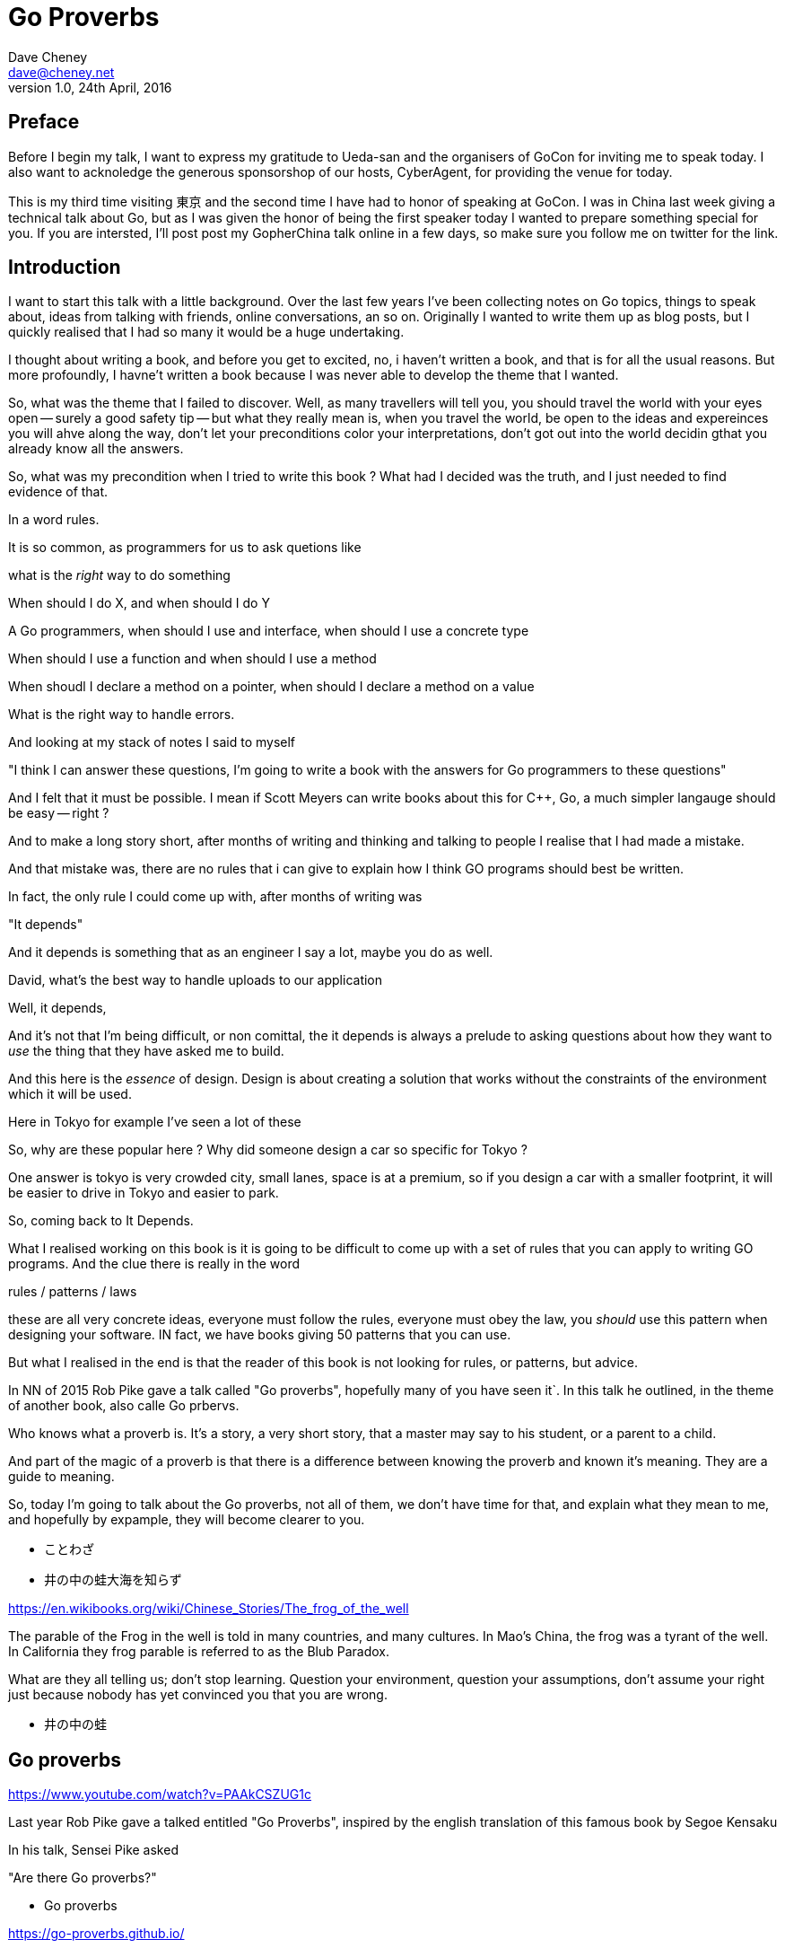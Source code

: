 = Go Proverbs
Dave Cheney <dave@cheney.net>
v1.0, 24th April, 2016

== Preface

Before I begin my talk, I want to express my gratitude to Ueda-san and the organisers of GoCon for inviting me to speak today.
I also want to acknoledge the generous sponsorshop of our hosts, CyberAgent, for providing the venue for today.

This is my third time visiting 東京 and the second time I have had to honor of speaking at GoCon.
I was in China last week giving a technical talk about Go, but as I was given the honor of being the first speaker today I wanted to prepare something special for you.
If you are intersted, I'll post post my GopherChina talk online in a few days, so make sure you follow me on twitter for the link.

== Introduction

I want to start this talk with a little background.
Over the last few years I've been collecting notes on Go topics, things to speak about, ideas from talking with friends, online conversations, an so on.
Originally I wanted to write them up as blog posts, but I quickly realised that I had so many it would be a huge undertaking. 

I thought about writing a book, and before you get to excited, no, i haven't written a book, and that is for all the usual reasons.
But more profoundly, I havne't written a book because I was never able to develop the theme that I wanted.

So, what was the theme that I failed to discover.
Well, as many travellers will tell you,  you should travel the world with your eyes open -- surely a good safety tip -- but what they really mean is, when you travel the world, be open to the ideas and expereinces you will ahve along the way, don't let your preconditions color your interpretations, don't got out into the world decidin gthat you already know all the answers.

So, what was my precondition when I tried to write this book ? What had I decided was the truth, and I just needed to find evidence of that.

In a word rules.

It is so common, as programmers for us to ask quetions like

what is the _right_ way to do something

When should I do X, and when should I do Y

A Go programmers, when should I use and interface, when should I use a concrete type

When should I use a function and when should I use a method

When shoudl I declare a method on a pointer, when should I declare a method on a value

What is the right way to handle errors.

And looking at my stack of notes I said to myself

"I think I can answer these questions, I'm going to write a book with the answers for Go programmers to these questions"

And I felt that it must be possible. I mean if Scott Meyers can write books about this for C++, Go, a much simpler langauge should be easy -- right ?

And to make a long story short, after months of writing and thinking and talking to people I realise that I had made a mistake.

And that mistake was, there are no rules that i can give to explain how I think GO programs should best be written.

In fact, the only rule I could come up with, after months of writing was

"It depends"

And it depends is something that as an engineer I say a lot, maybe you do as well.

David, what's the best way to handle uploads to our application

Well, it depends,

// [ and so on ]

And it's not that I'm being difficult, or non comittal, the it depends is always a prelude to asking questions about how they want to _use_ the thing that they have asked me to build.

And this here is the _essence_ of design. Design is about creating a solution that works without the constraints of the environment which it will be used.

Here in Tokyo for example I've seen a lot of these

// [ picture, tiny car ]

So, why are these popular here ? Why did someone design a car so specific for Tokyo ?

One answer is tokyo is very crowded city, small lanes, space is at a premium, so if you design a car with a smaller footprint, it will be easier to drive in Tokyo and easier to park.

So, coming back to It Depends.

What I realised working on this book is it is going to be difficult to come up with a set of rules that you can apply  to writing GO programs. And the clue there is really in the word

rules / patterns /  laws

these are all very concrete ideas, everyone must follow the rules, everyone must obey the law, you _should_ use this pattern when designing your software. IN fact, we have books giving 50 patterns that you can use.

But what I realised in the end is that the reader of this book is not looking for rules, or patterns, but advice.


In NN of 2015 Rob Pike gave a talk called "Go proverbs", hopefully many of you have seen it`. In this talk he outlined, in the theme of another book, also calle Go prbervs.

Who knows what a proverb is. It's a story, a very short story, that a master may say to his student, or a parent to a child. 

And part of the magic of a proverb is that there is a difference between knowing the proverb and known it's meaning. They are a guide to meaning.

So, today I'm going to talk about the Go proverbs, not all of them, we don't have time for that, and explain what they mean to me, and hopefully by expample, they will become clearer to you.

// https://en.m.wikipedia.org/wiki/Japanese_proverbs

* ことわざ

// kotowaza -- proverb

* 井の中の蛙大海を知らず

// Can someone read this for me ?
// Can you translate it for me ?

// a frog in a well does not know the great ocean

// i no naka no kawazu taikai o shirazu

// What is the story of the frog in the well ? What does it teach us ?

// If you are the frog in the well you may think you know it all, you know your small surrondings intimately, there are few who understand what it is to live in this well like you do.
// But, the world outside your well is vast in comparison, and your knowledge very limited

https://en.wikibooks.org/wiki/Chinese_Stories/The_frog_of_the_well

The parable of the Frog in the well is told in many countries, and many cultures. 
In Mao's China, the frog was a tyrant of the well.
In California they frog parable is referred to as the Blub Paradox. 

What are they all telling us; don't stop learning. Question your environment, question your assumptions, don't assume your right just because nobody has yet convinced you that you are wrong. 

* 井の中の蛙

// So if I say you to you all I no naka no kawazu, maybe some of you understand it, and those who do understand it not from the words "a frog in a well", but because you have learnt their meaning.

// You have to understand the meaning to understand the proverb.

== Go proverbs

https://www.youtube.com/watch?v=PAAkCSZUG1c

Last year Rob Pike gave a talked entitled "Go Proverbs", inspired by the english translation of this famous book by Segoe Kensaku

// http://senseis.xmp.net/?SegoeKensaku

In his talk, Sensei Pike asked

"Are there Go proverbs?"

* Go proverbs

https://go-proverbs.github.io/

The answer is yes, there are Go Proverbs, you may recognise some of them already

.Go proverbs
* Don't communicate by sharing memory, share memory by communicating.
* Concurrency is not parallelism.
* Channels orchestrate; mutexes serialize.
* The bigger the interface, the weaker the abstraction.
* Make the zero value useful.
* `interface{}` says nothing.
* `gofmt`'s style is no one's favorite, yet gofmt is everyone's favorite.
* A little copying is better than a little dependency.
* Syscall must always be guarded with build tags.
* Cgo must always be guarded with build tags.
* Cgo is not Go.
* With the unsafe package there are no guarantees.
* Clear is better than clever.
* Reflection is never clear.
* Errors are values.
* Don't just check errors, handle them gracefully.
* Design the architecture, name the components, document the details.
* Documentation is for users.
* Don't panic.

But just like the parable about the frog, rules are written down, but principals must be learnt

So how do we learn the principal's of software development? How do we gain the experience to judge ours designs with the eye of a master?

Simply, by study.

So today I want to talk about some of the proverbs, and explain what they mean to me, while talking about the features of go design that are important to me

My goal today is not to repeat Sensei Pike's words, I cannot do them justice.
Instead I want to talk about some aspects of the design of Go programs that are important to me and, where possible, relate these ideas to a Go proverb as I understand it.

==  Documentation is for users

Rob Pike is a great fan of documentation, you can see his influence in the language.
Have you ever had to write a manual for a program, maybe for a user, or for someone else using your library?
How long did it take before that document was wrong, because you'd changed something, or added a new feature, or the product made it to version 2.0 and you wrote a new user interface. 
I'm sure we've all experienced that, and have read documentation from other products that was out of date.

[quote, C. A. R. Hoare]
The readability of programs is immeasurably more important their writeability.

The source code is meant to be read, it will be read many more times than it is written

// http://i.stanford.edu/pub/cstr/reports/cs/tr/73/403/CS-TR-73-403.pdf

Documentation is more than the set of instructions that comes with your product. 
Who are the users of your code - everyone, you contributors, your libraries users, you API's users, your coworkers, even yourself. 
Documentation flows through everything, everything you write and how you write it should be descriptive and if possible self describing.

Functions should be commented to explain what they do, not how they do it.

Names of variables, should receive what they represent, not how they represent it.
A comment on a constant should not describe what the constant represents now how it should be used. 

A type should describe aht it provides, not how it provides.
And it should be placed into a file with a name that describes the purpose of if not contents of the file, not simply a manifest. 

So, avoid one type per file, because the name of the file ismply repeates the name of it's contents, that adds nothing, and overall detracts from the readability of your code. 

A package should describe what it provides, ot what it contains. 

Talk about example packages.
Good practice is to document each public symbol; method, function, constant, and type.
What if this practice was extended to document how to use the public types with examples.
Go gives us a great way to do this, with the testing helper, and integration into `godoc`.

In closing, if you cannot document it, do you understand it?

== Error handling 

Error handling is as important.
Error handling is as important as the rest of your code.
It's as important as checking a loop index for the exit condition, or checking the result of a shift operation, or testing the result of a multiplication is within the expected bounds, that's how fundamental error handling is to Go.
And, just like shifting or comparisions or multiplication, error handling is a first class responsibility of all Go programmers.
Because, you have to plan for failure.

Over the last 5 years of this blog I've written a lot about error handling. Because, error handling is important.

I've spent a long time thinking about the best way to handle errors in Go programs, but, probably unsurprisingly, have decided that there is no one true way to handle errors.
By the same token, error handling is not a spectrum of possibility.
Error handling techniques can be roughly classified into the three core strategies, which I will illustrate in this post.

With that proviso, I present, with apologies to Abraham Maslow, Cheney's hierarchy of error handling.
// [ image Cheney's hierarchy of error handling ]

Before continuing, I want to reiterate that I do not believe there is no one true error handling strategy that works for all conditions.
As the diagram, and this post will hopefully show, each error handling strategy involves a set of tradeoffs that you, the author, must manage.

=== Sentinel values

The first category of error handling is using sentinel values like io.EOF, or go/build.NoGoError. Low level errors like the syscall.Errno type also fall into this category. These sentinel values are compared by value, eg:

 n, err := r.Read(buf)
 buf = buf[:n]
 if err == io.EOF {
      return buf, nil
 }
 return buf, err

Using sentinel values is the least flexible of error handling strategy as client code is looking for equality with an exact value.
You cannot wrap a sentinel value with extra context, even a simple

 return fmt.Errorf("unexpected error: %v", err)

will defeat your caller's equality test.

Sentinel values are often associated with helper functions that inspect them, replete with complicated platform specific code to normalise cross platform differences.
A good example is this is the os.IsNotExist helper which is intimately aware of the ways a sentinel error value can be wrapped or smuggled inside another type.

If your public function or method returns an error of a particular value, it must be documented, and of course the value's definition must be exported.
This adds to the surface area of your API and counts against the complexity budget for using the package.

If your code implements an interface who's signature defines a specific sentinel value, all implementors need to import the package that sentinel value is defined.
More perniciously, if the interface method is defined to return a specific error value, all implementations are restricted to the vocabulary defined in the interface.

Sentinel values present a problem when you want to provide more context as they must not be annotated or wrapped by other error types.

=== Error types

Error types, as distinct from the previous error values, are more flexible. Error types, usually struct types, but of course any user defined type can implement error

Callers of a function or method can use a type assertion to check if the error value is a particular type, or preferably, the error value exposes specific behaviour by implementing a particular interface.

Returning an error of a particular type, rather than a value is more flexible. You can extend the information returned to the caller by adding fields to the type over time without.

The most important improvement of error types over error values is their ability to wrap an underlying error to provide more context in a programatic way.
An excellent example of this is the os.PathError type

Error types can also host methods unlocking the more powerful technique of asserting an error to an interface, rather than with a type assertion.
A counterexample to the previous os.PathError type, is the net.Error interface type, which defines behaviours that error values that types satisfying the other interfaces in the net package, like net.Listener and net.Conn.

=== Opaque errors

The most flexible error handling strategy, providing the least coupling between code and caller, is to treat the error value from a function or method as opaque. As the caller, all you know about the result of the function is that it worked, or it didn't.

If you can adopt this position, then error handling becomes significantly more useful as a debugging aid. You can now freely wrap or annotate errors with additional context

Opaque errors enable gift wrapping, which is a general version of the previous error type's methodology--except in this case you do not know the type you are asserting to.

Errors are part of your package's public API, treat them with as much care as you would any other part of your public API. Choosing how errors are communicated is the responsibility of the package's author and your decision impacts the usability of your package. Choose wisely.


- you shouldn't be using sentinal values
- you shouldn't be making up your own sentinals 
- you shouldn't use a sentinal in more than on place, because then you won't be able to track down where it came from 
- so, if you shouldn't use sentinals, and you shouldn't use them more than once, then you're better off treating the error as opaque and using errors.New("exact problem") every time.

=== Don't just check errors, handle them

Only handle an error once.

Handling an error means inspecting the error value, and making a decision.
You should always make one decision.
If you make less than one, you're ignoring the error.
This is clear.
But making more than one decision in response to an error is also a bad thing.

- annotate the error and return it, or
- log the error.

Do not do both.

=== Annotating errors

I'm going to talk a bit about how I add context to errors, and to do that I'm going to use a very simple `error` type.
This is example code, but libraries exist that do this properly.

The code is online at NNN, I'll just recap the API

    // Wrap returns an error value wrapping the 
    func Wrap(err error, msg string) error

    // Cause unwraps err, if possible, and returns the unwrapped error
    func Cause(err error) error


== communicate via sharing memory, is about ownership, talk about ownership, channels, rust and const

Even thought this was the first proverb we ever learnt about Go, published way back in 2009 [ link to blog ] I have chosen to leave it til last.

I have been studying Go for 6 years now and I must tell you that despite this being the first proverb I learnt about Go, it was the one that took me the longest to understand -- and even now I am not entirely sure that I truly understand its meaning.

Part of the difficulty I believe is that this proverb has mutliple meanings, it provides many lessons -- hence the confusion.

So, I will do my best to untagle it, and explain each of the meanings.



=== Communicate with data, not with messages

The first, and most obvious meaning of

[quote]
Don't communicate by sharing memory, share memory by communicating.

Is rather than sending signs between goroutines, send the data itself.

As an example, imagine if I wanted to send you a letter by mail, I would give the letter to the post office, who would then go to your house and leave a note in your letterbox telling you that there is a letter for you and you should come to collect it from your post office.

This would be quite annoying, they already came to your house, but instead of leaving the letter, all they left was a message for you to come and get the letter. 

So you go to the post office and show them the note that was left for you, but you have arrived to quickly, the letter is still in transit, so you have to come back later, which your letter is ready.

This is the sort of using locks and shared memory.

Rather than just send you the value, one goroutine told another that it was 

Talking about letters and post offices again, you can imagine how complicated this would be if I wanted to send everyone in my family a letter, not only would each of my family have to take the note to their post office to receive their copy of the letter, but some will arrive to early, and others may accidentally be given several copies of the letter by mistake, so other family members, no matter how many times they ask, will never receive their copy of the letter.

Back in the land of Go, this story is simpler. We can solve all the problems with locks and polling with channels. When a receive operation completes you don't just have the notification that a message is available, you have the actual data.

So this is one of the lessons of 

> Don't communicate by sharing memory, share memory by communicating.

That using channels to communicate between goroutines is much simpler, much easier to understand and reason about, than using locks, and shared memory.

== Ownership

But there are also other lessons that  

> Don't communicate by sharing memory, share memory by communicating.

has to teach us. 

The second lesson is about ownership of resources. There are many kinds of resources

- a value in memory
- a channel
- a file
- a network socket

And other types that you create in your own programs. But really it's the ownership of memory that is the most important, and this is because we live 
in a world where modern computers have 

=== Channel ownership

Channel ownership, who owns the channel, only the owner may close it.

You do not need to close a channel for it to be garbage collected, that will happen once every reference to your channel has been discarded.

Closing the channel is a signal, soem metadata apart from the channel values themselves

But the two are related, because most consumers wait for channel to be closed, and won't exit, thus drop their reference to this channel.until it is closed.

From this we draw two recommendations

. Only the owner of a chanel may close the chabel
. Never start a goroutine without knowing how it will stop.

== Interfaces

- interfcaes, when to use them, how to write them, when to use a method rather than a function -- to implement an interface.

== Proverbs are not rules

I've spoken a lot today about proverbs, and principals.
But I want to reinforce that this are just my opinions, and likely proverbs and not rules, principals are not rules.
Rules are like the laws of nature, the laws of physics.
You cannot disagree with the law of gravity.
You cannot disagree with the sign in the elevator that explains the maximum weight the elevator can safely carry.
You cannot disagree with the compiler about the syntax of a program, those rules are absolute.
But you can disagree with me, and you can choose at times when to disregard my advice
And in fact I encourage it, you sohuld

== Conclusion

I hope that this has been informative for you.

Proverbs are a great way of encapsulating information; capturing the essence of a story or teaching a moral. But they can equally be bewildering to newcomers who do not know the story behind the proverb.

I hope that you will watch Sensei Pike's video, I think it was a wonderful presentation and I cannot recommend it enough to each of you.

I hope that my explanations have been informative, and I will leave you to consider the meaning behind the other proverbs which I did not have time to discuss today.

And I will leave you with a proverb of sorts, not of my own, but one I think is appropriate

// http://english.stackexchange.com/questions/38837/where-does-this-translation-of-saint-exuperys-quote-on-design-come-from

[quote, Leonardo da Vinci]
Simplicity is the ultimate form of sophistication —Leonardo da Vinci

Thank you.

// https://en.wikipedia.org/wiki/Shibui

Shibui  渋い

I want to close, not on a proverb, but on a beautiful word that I discovered in my research.

And I like this word, because if there is a word which I think properly describes my feelings about Go, it is Shibui. 

An restrained design, functional without a course agrecultural design.


